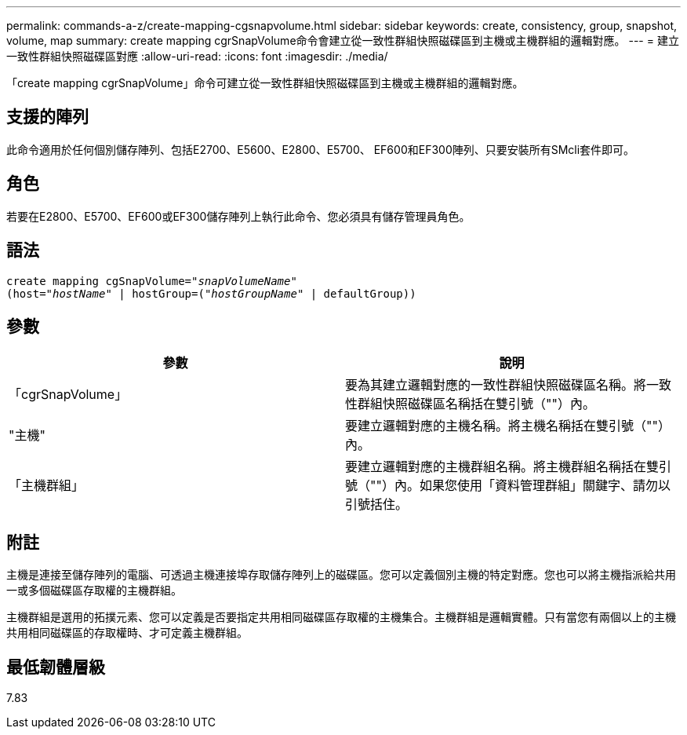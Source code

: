 ---
permalink: commands-a-z/create-mapping-cgsnapvolume.html 
sidebar: sidebar 
keywords: create, consistency, group, snapshot, volume, map 
summary: create mapping cgrSnapVolume命令會建立從一致性群組快照磁碟區到主機或主機群組的邏輯對應。 
---
= 建立一致性群組快照磁碟區對應
:allow-uri-read: 
:icons: font
:imagesdir: ./media/


[role="lead"]
「create mapping cgrSnapVolume」命令可建立從一致性群組快照磁碟區到主機或主機群組的邏輯對應。



== 支援的陣列

此命令適用於任何個別儲存陣列、包括E2700、E5600、E2800、E5700、 EF600和EF300陣列、只要安裝所有SMcli套件即可。



== 角色

若要在E2800、E5700、EF600或EF300儲存陣列上執行此命令、您必須具有儲存管理員角色。



== 語法

[listing, subs="+macros"]
----
create mapping cgSnapVolume=pass:quotes[_"snapVolumeName"_
(host="_hostName_" | hostGroup=("_hostGroupName_" | defaultGroup))]
----


== 參數

|===
| 參數 | 說明 


 a| 
「cgrSnapVolume」
 a| 
要為其建立邏輯對應的一致性群組快照磁碟區名稱。將一致性群組快照磁碟區名稱括在雙引號（""）內。



 a| 
"主機"
 a| 
要建立邏輯對應的主機名稱。將主機名稱括在雙引號（""）內。



 a| 
「主機群組」
 a| 
要建立邏輯對應的主機群組名稱。將主機群組名稱括在雙引號（""）內。如果您使用「資料管理群組」關鍵字、請勿以引號括住。

|===


== 附註

主機是連接至儲存陣列的電腦、可透過主機連接埠存取儲存陣列上的磁碟區。您可以定義個別主機的特定對應。您也可以將主機指派給共用一或多個磁碟區存取權的主機群組。

主機群組是選用的拓撲元素、您可以定義是否要指定共用相同磁碟區存取權的主機集合。主機群組是邏輯實體。只有當您有兩個以上的主機共用相同磁碟區的存取權時、才可定義主機群組。



== 最低韌體層級

7.83
